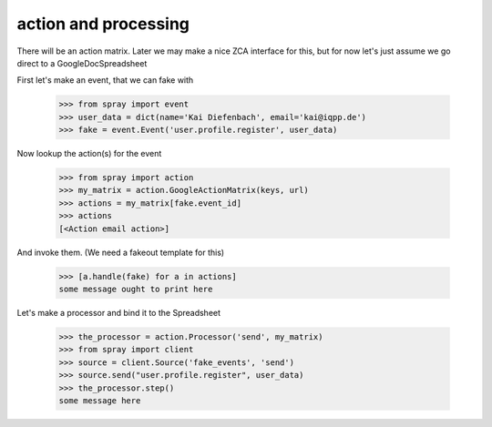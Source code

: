 action and processing
=====================

There will be an action matrix.  Later we may make a nice ZCA interface
for this, but for now let's just assume we go direct to a GoogleDocSpreadsheet

First let's make an event, that we can fake with

  >>> from spray import event
  >>> user_data = dict(name='Kai Diefenbach', email='kai@iqpp.de')
  >>> fake = event.Event('user.profile.register', user_data)

Now lookup the action(s) for the event

  >>> from spray import action 
  >>> my_matrix = action.GoogleActionMatrix(keys, url)
  >>> actions = my_matrix[fake.event_id]
  >>> actions
  [<Action email action>]

And invoke them. (We need a fakeout template for this)

  >>> [a.handle(fake) for a in actions]
  some message ought to print here

Let's make a processor and bind it to the Spreadsheet

  >>> the_processor = action.Processor('send', my_matrix)
  >>> from spray import client
  >>> source = client.Source('fake_events', 'send')
  >>> source.send("user.profile.register", user_data)
  >>> the_processor.step()
  some message here

  















